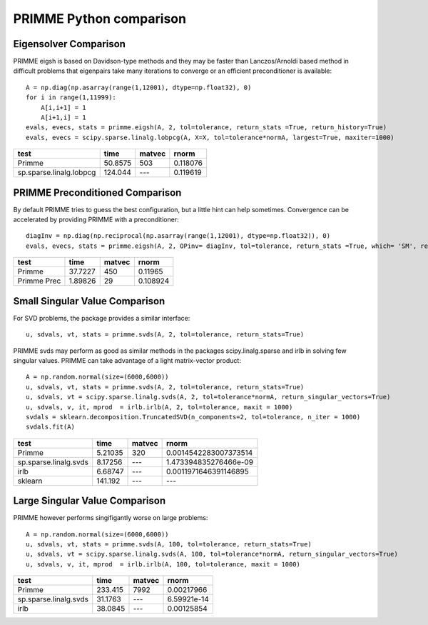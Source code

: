 PRIMME Python comparison
========================

Eigensolver Comparison
----------------------

PRIMME eigsh is based on Davidson-type methods and they may be faster than Lanczos/Arnoldi based method in difficult problems that eigenpairs take many iterations to converge or an efficient preconditioner is available::
    
    A = np.diag(np.asarray(range(1,12001), dtype=np.float32), 0)
    for i in range(1,11999):
        A[i,i+1] = 1
        A[i+1,i] = 1    
    evals, evecs, stats = primme.eigsh(A, 2, tol=tolerance, return_stats =True, return_history=True)
    evals, evecs = scipy.sparse.linalg.lobpcg(A, X=X, tol=tolerance*normA, largest=True, maxiter=1000)

=======================  ========  ========  ========
test                         time  matvec       rnorm
=======================  ========  ========  ========
Primme                    50.8575  503       0.118076
sp.sparse.linalg.lobpcg  124.044   ---       0.119619
=======================  ========  ========  ========

PRIMME Preconditioned Comparison
--------------------------------

By default PRIMME tries to guess the best configuration, but a little hint can help sometimes. Convergence can be accelerated by providing PRIMME with a preconditioner::
    
    diagInv = np.diag(np.reciprocal(np.asarray(range(1,12001), dtype=np.float32)), 0)
    evals, evecs, stats = primme.eigsh(A, 2, OPinv= diagInv, tol=tolerance, return_stats =True, which= 'SM', return_history=True)

===========  ========  ========  ========
test             time    matvec     rnorm
===========  ========  ========  ========
Primme       37.7227        450  0.11965
Primme Prec   1.89826        29  0.108924
===========  ========  ========  ======== 

Small Singular Value Comparison
-------------------------------
For SVD problems, the package provides a similar interface::

    u, sdvals, vt, stats = primme.svds(A, 2, tol=tolerance, return_stats=True)
    
PRIMME svds may perform as good as similar methods in the packages scipy.linalg.sparse and irlb in solving few singular values. PRIMME can take advantage of a light matrix-vector product::
    
    A = np.random.normal(size=(6000,6000))    
    u, sdvals, vt, stats = primme.svds(A, 2, tol=tolerance, return_stats=True)
    u, sdvals, vt = scipy.sparse.linalg.svds(A, 2, tol=tolerance*normA, return_singular_vectors=True)
    u, sdvals, v, it, mprod  = irlb.irlb(A, 2, tol=tolerance, maxit = 1000)
    svdals = sklearn.decomposition.TruncatedSVD(n_components=2, tol=tolerance, n_iter = 1000)
    svdals.fit(A)

=====================  =========  ========  =====================
test                        time  matvec    rnorm
=====================  =========  ========  =====================
Primme                   5.21035  320       0.0014542283007373514
sp.sparse.linalg.svds    8.17256  ---       1.473394835276466e-09
irlb                     6.68747  ---       0.0011971646391146895
sklearn                141.192    ---       ---
=====================  =========  ========  ===================== 

Large Singular Value Comparison
-------------------------------

PRIMME however performs singifigantly worse on large problems::
    
    A = np.random.normal(size=(6000,6000))    
    u, sdvals, vt, stats = primme.svds(A, 100, tol=tolerance, return_stats=True)
    u, sdvals, vt = scipy.sparse.linalg.svds(A, 100, tol=tolerance*normA, return_singular_vectors=True)
    u, sdvals, v, it, mprod  = irlb.irlb(A, 100, tol=tolerance, maxit = 1000)

=====================  ========  ========  ===========
test                       time  matvec          rnorm
=====================  ========  ========  ===========
Primme                 233.415   7992      0.00217966
sp.sparse.linalg.svds   31.1763  ---       6.59921e-14
irlb                    38.0845  ---       0.00125854
=====================  ========  ========  =========== 

